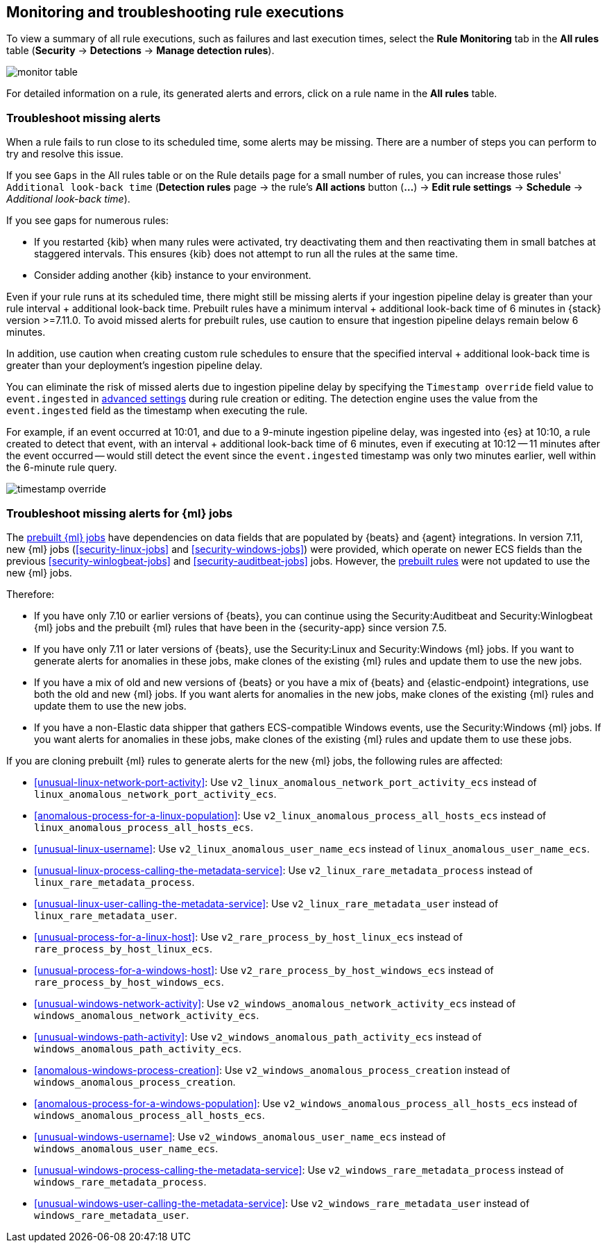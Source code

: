 [[alerts-ui-monitor]]
[role="xpack"]
== Monitoring and troubleshooting rule executions

To view a summary of all rule executions, such as failures and last execution
times, select the *Rule Monitoring* tab in the *All rules* table (*Security* ->
*Detections* -> *Manage detection rules*).

[role="screenshot"]
image::images/monitor-table.png[]

For detailed information on a rule, its generated alerts and errors, click on
a rule name in the *All rules* table.

[float]
[[troubleshoot-signals]]
=== Troubleshoot missing alerts

When a rule fails to run close to its scheduled time, some alerts may be
missing. There are a number of steps you can perform to try and resolve this
issue.

If you see `Gaps` in the All rules table or on the Rule details page
for a small number of rules, you can increase those rules'
`Additional look-back time` (*Detection rules* page -> the rule's *All actions* button (*...*) -> *Edit rule settings* -> *Schedule* -> _Additional look-back time_).

If you see gaps for numerous rules:

* If you restarted {kib} when many rules were activated, try deactivating them
and then reactivating them in small batches at staggered intervals. This
ensures {kib} does not attempt to run all the rules at the same time.
* Consider adding another {kib} instance to your environment.

Even if your rule runs at its scheduled time, there might still be missing alerts if your ingestion pipeline delay is greater than your rule interval + additional look-back time. Prebuilt rules have a minimum interval + additional look-back time of 6 minutes in {stack} version >=7.11.0. To avoid missed alerts for prebuilt rules, use caution to ensure that ingestion pipeline delays remain below 6 minutes.

In addition, use caution when creating custom rule schedules to ensure that the specified interval + additional look-back time is greater than your deployment's ingestion pipeline delay.

You can eliminate the risk of missed alerts due to ingestion pipeline delay by specifying the `Timestamp override` field value to `event.ingested` in <<rule-ui-advanced-params, advanced settings>> during rule creation or editing. The detection engine uses the value from the `event.ingested` field as the timestamp when executing the rule.

For example, if an event occurred at 10:01, and due to a 9-minute ingestion pipeline delay, was ingested into {es} at 10:10, a rule created to detect that event, with an interval + additional look-back time of 6 minutes, even if executing at 10:12 -- 11 minutes after the event occurred -- would still detect the event since the `event.ingested` timestamp was only two minutes earlier, well within the 6-minute rule query.

[role="screenshot"]
image::images/timestamp-override.png[]

[float]
[[ml-job-compatibility]]
=== Troubleshoot missing alerts for {ml} jobs

The <<prebuilt-ml-jobs,prebuilt {ml} jobs>> have dependencies on data fields
that are populated by {beats} and {agent} integrations. In version 7.11, new
{ml} jobs (<<security-linux-jobs>> and <<security-windows-jobs>>) were provided,
which operate on newer ECS fields than the previous
<<security-winlogbeat-jobs>> and <<security-auditbeat-jobs>> jobs. However, the
<<prebuilt-rules,prebuilt rules>> were not updated to use the new {ml} jobs.

Therefore:

* If you have only 7.10 or earlier versions of {beats}, you can continue using 
the Security:Auditbeat and Security:Winlogbeat {ml} jobs and the prebuilt {ml} 
rules that have been in the {security-app} since version 7.5.
* If you have only 7.11 or later versions of {beats}, use the Security:Linux and 
Security:Windows {ml} jobs. If you want to generate alerts for anomalies in
these jobs, make clones of the existing {ml} rules and update them to use the
new jobs.
* If you have a mix of old and new versions of {beats} or you have a mix of 
{beats} and {elastic-endpoint} integrations, use both the old and new {ml} jobs. 
If you want alerts for anomalies in the new jobs, make clones of the existing 
{ml} rules and update them to use the new jobs.
* If you have a non-Elastic data shipper that gathers ECS-compatible Windows 
events, use the Security:Windows {ml} jobs. If you want alerts for anomalies in 
these jobs, make clones of the existing {ml} rules and update them to use these 
jobs.

If you are cloning prebuilt {ml} rules to generate alerts for the new {ml} jobs, 
the following rules are affected:

* <<unusual-linux-network-port-activity>>: Use 
`v2_linux_anomalous_network_port_activity_ecs` instead of 
`linux_anomalous_network_port_activity_ecs`.
* <<anomalous-process-for-a-linux-population>>: Use 
`v2_linux_anomalous_process_all_hosts_ecs` instead of 
`linux_anomalous_process_all_hosts_ecs`.
* <<unusual-linux-username>>: Use `v2_linux_anomalous_user_name_ecs` instead of 
`linux_anomalous_user_name_ecs`.
* <<unusual-linux-process-calling-the-metadata-service>>: Use 
`v2_linux_rare_metadata_process` instead of `linux_rare_metadata_process`.
* <<unusual-linux-user-calling-the-metadata-service>>: Use 
`v2_linux_rare_metadata_user` instead of `linux_rare_metadata_user`.
* <<unusual-process-for-a-linux-host>>: Use `v2_rare_process_by_host_linux_ecs`
instead of `rare_process_by_host_linux_ecs`.
* <<unusual-process-for-a-windows-host>>: Use 
`v2_rare_process_by_host_windows_ecs` instead of 
`rare_process_by_host_windows_ecs`.
* <<unusual-windows-network-activity>>: Use 
`v2_windows_anomalous_network_activity_ecs` instead of  
`windows_anomalous_network_activity_ecs`.
* <<unusual-windows-path-activity>>: Use `v2_windows_anomalous_path_activity_ecs` 
instead of `windows_anomalous_path_activity_ecs`.
* <<anomalous-windows-process-creation>>: Use
`v2_windows_anomalous_process_creation` instead of
`windows_anomalous_process_creation`.
* <<anomalous-process-for-a-windows-population>>: Use 
`v2_windows_anomalous_process_all_hosts_ecs` instead of 
`windows_anomalous_process_all_hosts_ecs`.
* <<unusual-windows-username>>: Use `v2_windows_anomalous_user_name_ecs` instead 
of `windows_anomalous_user_name_ecs`.
* <<unusual-windows-process-calling-the-metadata-service>>: Use 
`v2_windows_rare_metadata_process` instead of `windows_rare_metadata_process`.
* <<unusual-windows-user-calling-the-metadata-service>>: Use
`v2_windows_rare_metadata_user` instead of `windows_rare_metadata_user`.
